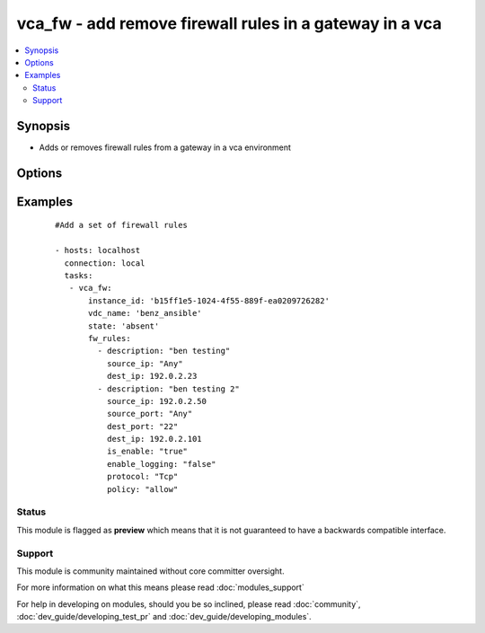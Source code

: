 .. _vca_fw:


vca_fw - add remove firewall rules in a gateway  in a vca
+++++++++++++++++++++++++++++++++++++++++++++++++++++++++

.. versionadded:: 2.0


.. contents::
   :local:
   :depth: 2


Synopsis
--------

* Adds or removes firewall rules from a gateway in a vca environment




Options
-------

.. raw:: html

    <table border=1 cellpadding=4>
    <tr>
    <th class="head">parameter</th>
    <th class="head">required</th>
    <th class="head">default</th>
    <th class="head">choices</th>
    <th class="head">comments</th>
    </tr>
                <tr><td>api_version<br/><div style="font-size: small;"></div></td>
    <td>no</td>
    <td>5.7</td>
        <td></td>
        <td><div>The api version to be used with the vca.</div>        </td></tr>
                <tr><td>fw_rules<br/><div style="font-size: small;"></div></td>
    <td>yes</td>
    <td></td>
        <td></td>
        <td><div>A list of firewall rules to be added to the gateway, Please see examples on valid entries</div>        </td></tr>
                <tr><td>gateway_name<br/><div style="font-size: small;"></div></td>
    <td>no</td>
    <td>gateway</td>
        <td></td>
        <td><div>The name of the gateway of the vdc where the rule should be added.</div>        </td></tr>
                <tr><td>host<br/><div style="font-size: small;"></div></td>
    <td>no</td>
    <td>None</td>
        <td></td>
        <td><div>The authentication host to be used when service type is vcd.</div>        </td></tr>
                <tr><td>instance_id<br/><div style="font-size: small;"></div></td>
    <td>no</td>
    <td>None</td>
        <td></td>
        <td><div>The instance id in a vchs environment to be used for creating the vapp.</div>        </td></tr>
                <tr><td>org<br/><div style="font-size: small;"></div></td>
    <td>no</td>
    <td>None</td>
        <td></td>
        <td><div>The org to login to for creating vapp. This option is required when the <code>service_type</code> is <em>vdc</em>.</div>        </td></tr>
                <tr><td>password<br/><div style="font-size: small;"></div></td>
    <td>no</td>
    <td>None</td>
        <td></td>
        <td><div>The vca password, if not set the environment variable <code>VCA_PASS</code> is checked for the password.</div></br>
    <div style="font-size: small;">aliases: pass, pwd<div>        </td></tr>
                <tr><td>service_type<br/><div style="font-size: small;"></div></td>
    <td>no</td>
    <td>vca</td>
        <td><ul><li>vca</li><li>vchs</li><li>vcd</li></ul></td>
        <td><div>The type of service we are authenticating against.</div>        </td></tr>
                <tr><td>state<br/><div style="font-size: small;"></div></td>
    <td>no</td>
    <td>present</td>
        <td><ul><li>present</li><li>absent</li></ul></td>
        <td><div>If the object should be added or removed.</div>        </td></tr>
                <tr><td>username<br/><div style="font-size: small;"></div></td>
    <td>no</td>
    <td>None</td>
        <td></td>
        <td><div>The vca username or email address, if not set the environment variable <code>VCA_USER</code> is checked for the username.</div></br>
    <div style="font-size: small;">aliases: user<div>        </td></tr>
                <tr><td>vdc_name<br/><div style="font-size: small;"></div></td>
    <td>no</td>
    <td>None</td>
        <td></td>
        <td><div>The name of the vdc where the gateway is located.</div>        </td></tr>
                <tr><td>verify_certs<br/><div style="font-size: small;"></div></td>
    <td>no</td>
    <td>True</td>
        <td></td>
        <td><div>If the certificates of the authentication is to be verified.</div>        </td></tr>
        </table>
    </br>



Examples
--------

 ::

    
    #Add a set of firewall rules
    
    - hosts: localhost
      connection: local
      tasks:
       - vca_fw:
           instance_id: 'b15ff1e5-1024-4f55-889f-ea0209726282'
           vdc_name: 'benz_ansible'
           state: 'absent'
           fw_rules:
             - description: "ben testing"
               source_ip: "Any"
               dest_ip: 192.0.2.23
             - description: "ben testing 2"
               source_ip: 192.0.2.50
               source_port: "Any"
               dest_port: "22"
               dest_ip: 192.0.2.101
               is_enable: "true"
               enable_logging: "false"
               protocol: "Tcp"
               policy: "allow"
    





Status
~~~~~~

This module is flagged as **preview** which means that it is not guaranteed to have a backwards compatible interface.


Support
~~~~~~~

This module is community maintained without core committer oversight.

For more information on what this means please read :doc:`modules_support`


For help in developing on modules, should you be so inclined, please read :doc:`community`, :doc:`dev_guide/developing_test_pr` and :doc:`dev_guide/developing_modules`.
